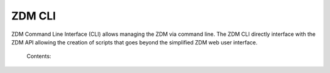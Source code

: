 .. _zdm_cli:

*******
ZDM CLI
*******

ZDM Command Line Interface (CLI) allows managing the ZDM via command line. The ZDM CLI directly interface with the ZDM API allowing the creation of scripts that goes beyond the simplified ZDM web user interface.


    Contents:

    .. toctree::
       :maxdepth: 2

       docs_cli_auth_commands
       zdm_cli_workspace
       docs_cli_fleet_commands
       docs_cli_device_commands
       zdm_cli_gates
       docs_cli_job_commands

